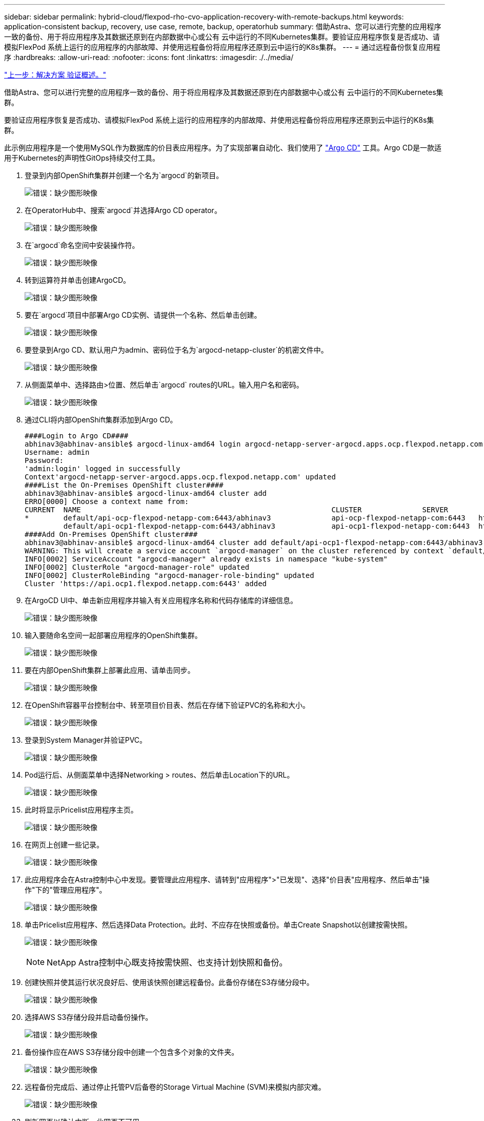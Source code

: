 ---
sidebar: sidebar 
permalink: hybrid-cloud/flexpod-rho-cvo-application-recovery-with-remote-backups.html 
keywords: application-consistent backup, recovery, use case, remote, backup, operatorhub 
summary: 借助Astra、您可以进行完整的应用程序一致的备份、用于将应用程序及其数据还原到在内部数据中心或公有 云中运行的不同Kubernetes集群。要验证应用程序恢复是否成功、请模拟FlexPod 系统上运行的应用程序的内部故障、并使用远程备份将应用程序还原到云中运行的K8s集群。 
---
= 通过远程备份恢复应用程序
:hardbreaks:
:allow-uri-read: 
:nofooter: 
:icons: font
:linkattrs: 
:imagesdir: ./../media/


link:flexpod-rho-cvo-solution-validation_overview.html["上一步：解决方案 验证概述。"]

借助Astra、您可以进行完整的应用程序一致的备份、用于将应用程序及其数据还原到在内部数据中心或公有 云中运行的不同Kubernetes集群。

要验证应用程序恢复是否成功、请模拟FlexPod 系统上运行的应用程序的内部故障、并使用远程备份将应用程序还原到云中运行的K8s集群。

此示例应用程序是一个使用MySQL作为数据库的价目表应用程序。为了实现部署自动化、我们使用了 https://argo-cd.readthedocs.io/en/stable/["Argo CD"^] 工具。Argo CD是一款适用于Kubernetes的声明性GitOps持续交付工具。

. 登录到内部OpenShift集群并创建一个名为`argocd`的新项目。
+
image:flexpod-rho-cvo-image34.png["错误：缺少图形映像"]

. 在OperatorHub中、搜索`argocd`并选择Argo CD operator。
+
image:flexpod-rho-cvo-image35.png["错误：缺少图形映像"]

. 在`argocd`命名空间中安装操作符。
+
image:flexpod-rho-cvo-image36.png["错误：缺少图形映像"]

. 转到运算符并单击创建ArgoCD。
+
image:flexpod-rho-cvo-image37.png["错误：缺少图形映像"]

. 要在`argocd`项目中部署Argo CD实例、请提供一个名称、然后单击创建。
+
image:flexpod-rho-cvo-image38.png["错误：缺少图形映像"]

. 要登录到Argo CD、默认用户为admin、密码位于名为`argocd-netapp-cluster`的机密文件中。
+
image:flexpod-rho-cvo-image39.png["错误：缺少图形映像"]

. 从侧面菜单中、选择路由>位置、然后单击`argocd` routes的URL。输入用户名和密码。
+
image:flexpod-rho-cvo-image40.png["错误：缺少图形映像"]

. 通过CLI将内部OpenShift集群添加到Argo CD。
+
....
####Login to Argo CD####
abhinav3@abhinav-ansible$ argocd-linux-amd64 login argocd-netapp-server-argocd.apps.ocp.flexpod.netapp.com --insecure
Username: admin
Password:
'admin:login' logged in successfully
Context'argocd-netapp-server-argocd.apps.ocp.flexpod.netapp.com' updated
####List the On-Premises OpenShift cluster####
abhinav3@abhinav-ansible$ argocd-linux-amd64 cluster add
ERRO[0000] Choose a context name from:
CURRENT  NAME                                                          CLUSTER              SERVER
*        default/api-ocp-flexpod-netapp-com:6443/abhinav3              api-ocp-flexpod-netapp-com:6443   https://api.ocp.flexpod.netapp.com:6443
         default/api-ocp1-flexpod-netapp-com:6443/abhinav3             api-ocp1-flexpod-netapp-com:6443  https://api.ocp1.flexpod.netapp.com:6443
####Add On-Premises OpenShift cluster###
abhinav3@abhinav-ansible$ argocd-linux-amd64 cluster add default/api-ocp1-flexpod-netapp-com:6443/abhinav3
WARNING: This will create a service account `argocd-manager` on the cluster referenced by context `default/api-ocp1-flexpod-netapp-com:6443/abhinav3` with full cluster level admin privileges. Do you want to continue [y/N]? y
INFO[0002] ServiceAccount "argocd-manager" already exists in namespace "kube-system"
INFO[0002] ClusterRole "argocd-manager-role" updated
INFO[0002] ClusterRoleBinding "argocd-manager-role-binding" updated
Cluster 'https://api.ocp1.flexpod.netapp.com:6443' added
....
. 在ArgoCD UI中、单击新应用程序并输入有关应用程序名称和代码存储库的详细信息。
+
image:flexpod-rho-cvo-image41.png["错误：缺少图形映像"]

. 输入要随命名空间一起部署应用程序的OpenShift集群。
+
image:flexpod-rho-cvo-image42.png["错误：缺少图形映像"]

. 要在内部OpenShift集群上部署此应用、请单击同步。
+
image:flexpod-rho-cvo-image43.png["错误：缺少图形映像"]

. 在OpenShift容器平台控制台中、转至项目价目表、然后在存储下验证PVC的名称和大小。
+
image:flexpod-rho-cvo-image44.png["错误：缺少图形映像"]

. 登录到System Manager并验证PVC。
+
image:flexpod-rho-cvo-image45.png["错误：缺少图形映像"]

. Pod运行后、从侧面菜单中选择Networking > routes、然后单击Location下的URL。
+
image:flexpod-rho-cvo-image46.png["错误：缺少图形映像"]

. 此时将显示Pricelist应用程序主页。
+
image:flexpod-rho-cvo-image47.png["错误：缺少图形映像"]

. 在网页上创建一些记录。
+
image:flexpod-rho-cvo-image48.png["错误：缺少图形映像"]

. 此应用程序会在Astra控制中心中发现。要管理此应用程序、请转到"应用程序">"已发现"、选择"价目表"应用程序、然后单击"操作"下的"管理应用程序"。
+
image:flexpod-rho-cvo-image49.png["错误：缺少图形映像"]

. 单击Pricelist应用程序、然后选择Data Protection。此时、不应存在快照或备份。单击Create Snapshot以创建按需快照。
+
image:flexpod-rho-cvo-image50.png["错误：缺少图形映像"]

+

NOTE: NetApp Astra控制中心既支持按需快照、也支持计划快照和备份。

. 创建快照并使其运行状况良好后、使用该快照创建远程备份。此备份存储在S3存储分段中。
+
image:flexpod-rho-cvo-image51.png["错误：缺少图形映像"]

. 选择AWS S3存储分段并启动备份操作。
+
image:flexpod-rho-cvo-image52.png["错误：缺少图形映像"]

. 备份操作应在AWS S3存储分段中创建一个包含多个对象的文件夹。
+
image:flexpod-rho-cvo-image53.png["错误：缺少图形映像"]

. 远程备份完成后、通过停止托管PV后备卷的Storage Virtual Machine (SVM)来模拟内部灾难。
+
image:flexpod-rho-cvo-image54.png["错误：缺少图形映像"]

. 刷新网页以确认中断。此网页不可用。
+
image:flexpod-rho-cvo-image55.png["错误：缺少图形映像"]

+
正如预期、网站已关闭、因此、让我们使用Astra快速从远程备份恢复应用程序、并将其恢复到AWS中运行的OpenShift集群。

. 在Astra Control Center中、单击Pricelist应用程序、然后选择Data Protection > Backups。选择备份、然后单击操作下的还原应用程序。
+
image:flexpod-rho-cvo-image56.png["错误：缺少图形映像"]

. 选择`OCP-AWS`作为目标集群、并为命名空间提供一个名称。单击按需备份、下一步、然后单击还原。
+
image:flexpod-rho-cvo-image57.png["错误：缺少图形映像"]

. 在AWS中运行的OpenShift集群上会显示一个名为`pricelist-app`的新应用程序。
+
image:flexpod-rho-cvo-image58.png["错误：缺少图形映像"]

. 在OpenShift Web控制台中验证相同的。
+
image:flexpod-rho-cvo-image59.png["错误：缺少图形映像"]

. 运行`pricelist-AWS`项目下的所有Pod后、转到routes并单击URL以启动网页。
+
image:flexpod-rho-cvo-image60.png["错误：缺少图形映像"]



此过程将验证价格表应用程序是否已成功还原、以及在Astra控制中心的帮助下、在AWS上无缝运行的OpenShift集群上是否保持了数据完整性。



== 利用Snapshot副本和DevTest应用程序移动性保护数据

此用例由两部分组成、如下各节所述。



=== 第1部分

借助Astra控制中心、您可以创建应用程序感知型快照以实现本地数据保护。如果意外删除或损坏数据、您可以使用先前记录的快照将应用程序和关联数据还原到已知正常状态。

在这种情况下、开发和测试(DevTest)团队部署了一个示例有状态应用程序(博客站点)、该应用程序是一个Ghost博客应用程序、并添加了一些内容、然后将该应用程序升级到最新版本。Ghost应用程序对数据库使用SQLite。在升级应用程序之前、可以使用Astra控制中心创建一个快照(按需)来进行数据保护。详细步骤如下：

. 部署示例博客应用程序并从ArgoCD进行同步。
+
image:flexpod-rho-cvo-image61.png["错误：缺少图形映像"]

. 登录到第一个OpenShift集群、转到Project、然后在搜索栏中输入Bllog。
+
image:flexpod-rho-cvo-image62.png["错误：缺少图形映像"]

. 从侧面菜单中、选择网络>路由、然后单击URL。
+
image:flexpod-rho-cvo-image63.png["错误：缺少图形映像"]

. 此时将显示博客主页。向博客站点添加一些内容并发布。
+
image:flexpod-rho-cvo-image64.png["错误：缺少图形映像"]

. 转到Astra控制中心。首先从"已发现"选项卡管理应用程序、然后创建Snapshot副本。
+
image:flexpod-rho-cvo-image65.png["错误：缺少图形映像"]

+

NOTE: 您还可以通过按定义的计划创建快照、备份或同时创建这两者来保护应用程序。有关详细信息，请参见 https://docs.netapp.com/us-en/astra-control-center/use/protect-apps.html["通过快照和备份保护应用程序"^]。

. 成功创建按需快照后、将应用程序升级到最新版本。当前映像版本为`Ghost：3.6-alpine`、目标版本为`Ghost：Latest`。要升级此应用程序、请直接更改Git存储库并将其同步到Argo CD。
+
image:flexpod-rho-cvo-image66.png["错误：缺少图形映像"]

. 您可以看到、由于博客站点关闭以及整个应用程序损坏、不支持直接升级到最新版本。
+
image:flexpod-rho-cvo-image67.png["错误：缺少图形映像"]

. 要确认博客站点不可用、请刷新URL。
+
image:flexpod-rho-cvo-image68.png["错误：缺少图形映像"]

. 从快照还原应用程序。
+
image:flexpod-rho-cvo-image69.png["错误：缺少图形映像"]

. 此应用程序将在同一个OpenShift集群上还原。
+
image:flexpod-rho-cvo-image70.png["错误：缺少图形映像"]

. 应用程序还原过程将立即启动。
+
image:flexpod-rho-cvo-image71.png["错误：缺少图形映像"]

. 只需几分钟、即可从可用快照成功还原应用程序。
+
image:flexpod-rho-cvo-image72.png["错误：缺少图形映像"]

. 要查看此网页是否可用、请刷新此URL。
+
image:flexpod-rho-cvo-image73.png["错误：缺少图形映像"]



在Astra控制中心的帮助下、DevTest团队可以使用快照成功恢复博客站点应用程序及其关联数据。



=== 第2部分

借助Astra控制中心、您可以将整个应用程序及其数据从一个Kubernetes集群移动到另一个集群、无论这些集群位于何处(内部或云中)。

. DevTest团队最初会先将应用程序升级到受支持的版本(`ghost-4.6. alpine`)、然后再升级到最终版本(`ghost-latest`)以使其可投入生产。然后、他们会将克隆的应用程序升级到在其他FlexPod 系统上运行的生产OpenShift集群。
. 此时、该应用程序将升级到最新版本、并可克隆到生产集群。
+
image:flexpod-rho-cvo-image74.png["错误：缺少图形映像"]

. 要验证新主题、请刷新博客站点。
+
image:flexpod-rho-cvo-image75.png["错误：缺少图形映像"]

. 从Astra控制中心、将应用程序克隆到在VMware vSphere上运行的另一个生产OpenShift集群。
+
image:flexpod-rho-cvo-image76.png["错误：缺少图形映像"]

+
现在、生产OpenShift集群中会配置一个新的应用程序克隆。

+
image:flexpod-rho-cvo-image77.png["错误：缺少图形映像"]

. 登录到生产OpenShift集群并搜索项目博客。
+
image:flexpod-rho-cvo-image78.png["错误：缺少图形映像"]

. 从侧面菜单中、选择Networking > routes、然后单击Location下的URL。此时将显示与此内容相同的主页。
+
image:flexpod-rho-cvo-image79.png["错误：缺少图形映像"]



Astra控制中心解决方案 验证到此结束。现在、无论Kubernetes集群位于何处、您都可以将整个应用程序及其数据从一个Kubernetes集群克隆到另一个Kubernetes集群。

link:flexpod-rho-cvo-conclusion.html["接下来：总结。"]
